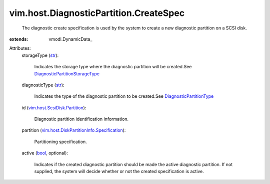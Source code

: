 
vim.host.DiagnosticPartition.CreateSpec
=======================================
  The diagnostic create specification is used by the system to create a new diagnostic partition on a SCSI disk.
:extends: vmodl.DynamicData_

Attributes:
    storageType (`str <https://docs.python.org/2/library/stdtypes.html>`_):

       Indicates the storage type where the diagnostic partition will be created.See `DiagnosticPartitionStorageType <vim/host/DiagnosticPartition/StorageType.rst>`_ 
    diagnosticType (`str <https://docs.python.org/2/library/stdtypes.html>`_):

       Indicates the type of the diagnostic partition to be created.See `DiagnosticPartitionType <vim/host/DiagnosticPartition/DiagnosticType.rst>`_ 
    id (`vim.host.ScsiDisk.Partition <vim/host/ScsiDisk/Partition.rst>`_):

       Diagnostic partition identification information.
    partition (`vim.host.DiskPartitionInfo.Specification <vim/host/DiskPartitionInfo/Specification.rst>`_):

       Partitioning specification.
    active (`bool <https://docs.python.org/2/library/stdtypes.html>`_, optional):

       Indicates if the created diagnostic partition should be made the active diagnostic partition. If not supplied, the system will decide whether or not the created specification is active.
